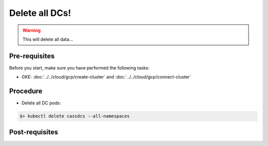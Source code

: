 Delete all DCs! 
===============

.. warning::
   This will delete all data...


Pre-requisites
--------------
Before you start, make sure you have performed the following tasks:

* GKE: :doc:`../../cloud/gcp/create-cluster` and :doc:`../../cloud/gcp/connect-cluster`

Procedure
---------
* Delete all DC pods:

.. code-block:: shell

   $> kubectl delete cassdcs --all-namespaces

Post-requisites
---------------


